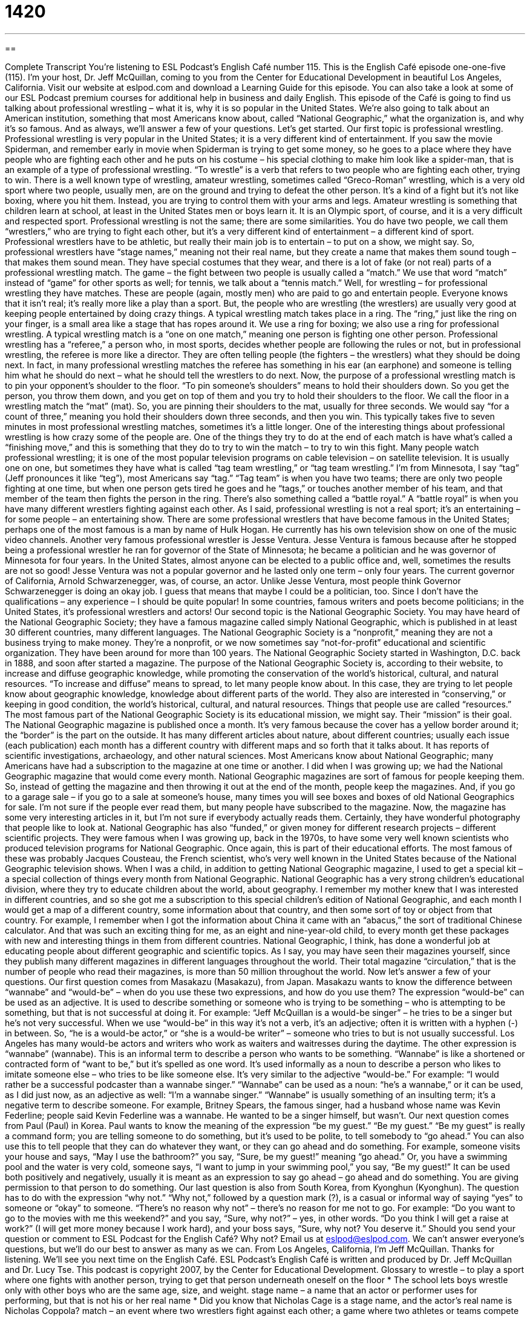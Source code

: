 = 1420
:toc: left
:toclevels: 3
:sectnums:
:stylesheet: ../../../myAdocCss.css

'''

== 

Complete Transcript
You’re listening to ESL Podcast’s English Café number 115.
This is the English Café episode one-one-five (115). I’m your host, Dr. Jeff McQuillan, coming to you from the Center for Educational Development in beautiful Los Angeles, California.
Visit our website at eslpod.com and download a Learning Guide for this episode. You can also take a look at some of our ESL Podcast premium courses for additional help in business and daily English.
This episode of the Café is going to find us talking about professional wrestling – what it is, why it is so popular in the United States. We’re also going to talk about an American institution, something that most Americans know about, called “National Geographic,” what the organization is, and why it’s so famous. And as always, we’ll answer a few of your questions. Let’s get started.
Our first topic is professional wrestling. Professional wrestling is very popular in the United States; it is a very different kind of entertainment. If you saw the movie Spiderman, and remember early in movie when Spiderman is trying to get some money, so he goes to a place where they have people who are fighting each other and he puts on his costume – his special clothing to make him look like a spider-man, that is an example of a type of professional wrestling. “To wrestle” is a verb that refers to two people who are fighting each other, trying to win.
There is a well known type of wrestling, amateur wrestling, sometimes called “Greco-Roman” wrestling, which is a very old sport where two people, usually men, are on the ground and trying to defeat the other person. It’s a kind of a fight but it’s not like boxing, where you hit them. Instead, you are trying to control them with your arms and legs. Amateur wrestling is something that children learn at school, at least in the United States men or boys learn it. It is an Olympic sport, of course, and it is a very difficult and respected sport.
Professional wrestling is not the same; there are some similarities. You do have two people, we call them “wrestlers,” who are trying to fight each other, but it’s a very different kind of entertainment – a different kind of sport. Professional wrestlers have to be athletic, but really their main job is to entertain – to put on a show, we might say. So, professional wrestlers have “stage names,” meaning not their real name, but they create a name that makes them sound tough – that makes them sound mean. They have special costumes that they wear, and there is a lot of fake (or not real) parts of a professional wrestling match. The game – the fight between two people is usually called a “match.” We use that word “match” instead of “game” for other sports as well; for tennis, we talk about a “tennis match.” Well, for wrestling – for professional wrestling they have matches. These are people (again, mostly men) who are paid to go and entertain people. Everyone knows that it isn’t real; it’s really more like a play than a sport. But, the people who are wrestling (the wrestlers) are usually very good at keeping people entertained by doing crazy things.
A typical wrestling match takes place in a ring. The “ring,” just like the ring on your finger, is a small area like a stage that has ropes around it. We use a ring for boxing; we also use a ring for professional wrestling. A typical wrestling match is a “one on one match,” meaning one person is fighting one other person. Professional wrestling has a “referee,” a person who, in most sports, decides whether people are following the rules or not, but in professional wrestling, the referee is more like a director. They are often telling people (the fighters – the wrestlers) what they should be doing next. In fact, in many professional wrestling matches the referee has something in his ear (an earphone) and someone is telling him what he should do next – what he should tell the wrestlers to do next.
Now, the purpose of a professional wrestling match is to pin your opponent’s shoulder to the floor. “To pin someone’s shoulders” means to hold their shoulders down. So you get the person, you throw them down, and you get on top of them and you try to hold their shoulders to the floor. We call the floor in a wrestling match the “mat” (mat). So, you are pinning their shoulders to the mat, usually for three seconds. We would say “for a count of three,” meaning you hold their shoulders down three seconds, and then you win. This typically takes five to seven minutes in most professional wrestling matches, sometimes it’s a little longer.
One of the interesting things about professional wrestling is how crazy some of the people are. One of the things they try to do at the end of each match is have what’s called a “finishing move,” and this is something that they do to try to win the match – to try to win this fight.
Many people watch professional wrestling; it is one of the most popular television programs on cable television – on satellite television. It is usually one on one, but sometimes they have what is called “tag team wrestling,” or “tag team wrestling.” I’m from Minnesota, I say “tag” (Jeff pronounces it like “teg”), most Americans say “tag.” “Tag team” is when you have two teams; there are only two people fighting at one time, but when one person gets tired he goes and he “tags,” or touches another member of his team, and that member of the team then fights the person in the ring. There’s also something called a “battle royal.” A “battle royal” is when you have many different wrestlers fighting against each other.
As I said, professional wrestling is not a real sport; it’s an entertaining – for some people – an entertaining show. There are some professional wrestlers that have become famous in the United States; perhaps one of the most famous is a man by name of Hulk Hogan. He currently has his own television show on one of the music video channels. Another very famous professional wrestler is Jesse Ventura. Jesse Ventura is famous because after he stopped being a professional wrestler he ran for governor of the State of Minnesota; he became a politician and he was governor of Minnesota for four years. In the United States, almost anyone can be elected to a public office and, well, sometimes the results are not so good! Jesse Ventura was not a popular governor and he lasted only one term – only four years. The current governor of California, Arnold Schwarzenegger, was, of course, an actor. Unlike Jesse Ventura, most people think Governor Schwarzenegger is doing an okay job. I guess that means that maybe I could be a politician, too. Since I don’t have the qualifications – any experience – I should be quite popular! In some countries, famous writers and poets become politicians; in the United States, it’s professional wrestlers and actors!
Our second topic is the National Geographic Society. You may have heard of the National Geographic Society; they have a famous magazine called simply National Geographic, which is published in at least 30 different countries, many different languages. The National Geographic Society is a “nonprofit,” meaning they are not a business trying to make money. They’re a nonprofit, or we now sometimes say “not-for-profit” educational and scientific organization. They have been around for more than 100 years. The National Geographic Society started in Washington, D.C. back in 1888, and soon after started a magazine.
The purpose of the National Geographic Society is, according to their website, to increase and diffuse geographic knowledge, while promoting the conservation of the world’s historical, cultural, and natural resources. “To increase and diffuse” means to spread, to let many people know about. In this case, they are trying to let people know about geographic knowledge, knowledge about different parts of the world. They also are interested in “conserving,” or keeping in good condition, the world’s historical, cultural, and natural resources. Things that people use are called “resources.”
The most famous part of the National Geographic Society is its educational mission, we might say. Their “mission” is their goal. The National Geographic magazine is published once a month. It’s very famous because the cover has a yellow border around it; the “border” is the part on the outside. It has many different articles about nature, about different countries; usually each issue (each publication) each month has a different country with different maps and so forth that it talks about. It has reports of scientific investigations, archaeology, and other natural sciences.
Most Americans know about National Geographic; many Americans have had a subscription to the magazine at one time or another. I did when I was growing up; we had the National Geographic magazine that would come every month. National Geographic magazines are sort of famous for people keeping them. So, instead of getting the magazine and then throwing it out at the end of the month, people keep the magazines. And, if you go to a garage sale – if you go to a sale at someone’s house, many times you will see boxes and boxes of old National Geographics for sale. I’m not sure if the people ever read them, but many people have subscribed to the magazine. Now, the magazine has some very interesting articles in it, but I’m not sure if everybody actually reads them. Certainly, they have wonderful photography that people like to look at.
National Geographic has also “funded,” or given money for different research projects – different scientific projects. They were famous when I was growing up, back in the 1970s, to have some very well known scientists who produced television programs for National Geographic. Once again, this is part of their educational efforts. The most famous of these was probably Jacques Cousteau, the French scientist, who’s very well known in the United States because of the National Geographic television shows.
When I was a child, in addition to getting National Geographic magazine, I used to get a special kit – a special collection of things every month from National Geographic. National Geographic has a very strong children’s educational division, where they try to educate children about the world, about geography. I remember my mother knew that I was interested in different countries, and so she got me a subscription to this special children’s edition of National Geographic, and each month I would get a map of a different country, some information about that country, and then some sort of toy or object from that country. For example, I remember when I got the information about China it came with an “abacus,” the sort of traditional Chinese calculator. And that was such an exciting thing for me, as an eight and nine-year-old child, to every month get these packages with new and interesting things in them from different countries.
National Geographic, I think, has done a wonderful job at educating people about different geographic and scientific topics. As I say, you may have seen their magazines yourself, since they publish many different magazines in different languages throughout the world. Their total magazine “circulation,” that is the number of people who read their magazines, is more than 50 million throughout the world.
Now let’s answer a few of your questions.
Our first question comes from Masakazu (Masakazu), from Japan. Masakazu wants to know the difference between “wannabe” and “would-be” – when do you use these two expressions, and how do you use them?
The expression “would-be” can be used as an adjective. It is used to describe something or someone who is trying to be something – who is attempting to be something, but that is not successful at doing it. For example: “Jeff McQuillan is a would-be singer” – he tries to be a singer but he’s not very successful. When we use “would-be” in this way it’s not a verb, it’s an adjective; often it is written with a hyphen (-) in between. So, “he is a would-be actor,” or “she is a would-be writer” – someone who tries to but is not usually successful. Los Angeles has many would-be actors and writers who work as waiters and waitresses during the daytime.
The other expression is “wannabe” (wannabe). This is an informal term to describe a person who wants to be something. “Wannabe” is like a shortened or contracted form of “want to be,” but it’s spelled as one word. It’s used informally as a noun to describe a person who likes to imitate someone else – who tries to be like someone else. It’s very similar to the adjective “would-be.” For example: “I would rather be a successful podcaster than a wannabe singer.” “Wannabe” can be used as a noun: “he’s a wannabe,” or it can be used, as I did just now, as an adjective as well: “I’m a wannabe singer.”
“Wannabe” is usually something of an insulting term; it’s a negative term to describe someone. For example, Britney Spears, the famous singer, had a husband whose name was Kevin Federline; people said Kevin Federline was a wannabe. He wanted to be a singer himself, but wasn’t.
Our next question comes from Paul (Paul) in Korea. Paul wants to know the meaning of the expression “be my guest.” “Be my guest.”
“Be my guest” is really a command form; you are telling someone to do something, but it’s used to be polite, to tell somebody to “go ahead.” You can also use this to tell people that they can do whatever they want, or they can go ahead and do something. For example, someone visits your house and says, “May I use the bathroom?” you say, “Sure, be my guest!” meaning “go ahead.” Or, you have a swimming pool and the water is very cold, someone says, “I want to jump in your swimming pool,” you say, “Be my guest!” It can be used both positively and negatively, usually it is meant as an expression to say go ahead – go ahead and do something. You are giving permission to that person to do something.
Our last question is also from South Korea, from Kyonghun (Kyonghun). The question has to do with the expression “why not.” “Why not,” followed by a question mark (?), is a casual or informal way of saying “yes” to someone or “okay” to someone. “There’s no reason why not” – there’s no reason for me not to go. For example: “Do you want to go to the movies with me this weekend?” and you say, “Sure, why not?” – yes, in other words. “Do you think I will get a raise at work?” (I will get more money because I work hard), and your boss says, “Sure, why not? You deserve it.”
Should you send your question or comment to ESL Podcast for the English Café? Why not? Email us at eslpod@eslpod.com. We can’t answer everyone’s questions, but we’ll do our best to answer as many as we can.
From Los Angeles, California, I’m Jeff McQuillan. Thanks for listening. We’ll see you next time on the English Café.
ESL Podcast’s English Café is written and produced by Dr. Jeff McQuillan and Dr. Lucy Tse. This podcast is copyright 2007, by the Center for Educational Development.
Glossary
to wrestle – to play a sport where one fights with another person, trying to get that person underneath oneself on the floor
* The school lets boys wrestle only with other boys who are the same age, size, and weight.
stage name – a name that an actor or performer uses for performing, but that is not his or her real name
* Did you know that Nicholas Cage is a stage name, and the actor’s real name is Nicholas Coppola?
match – an event where two wrestlers fight against each other; a game where two athletes or teams compete against each other
* Will you have time for a tennis match this afternoon?
ring – a square area that is surrounded by rope walls where wrestlers or boxers fight each other and people watch from outside that area
* The wrestlers moved around a lot and used the entire wrestling ring.
referee – a person who watches a game, fight, or other sport event and decides whether the players or fighters have broken any of the rules
* The player became very angry when the referee said that the ball he hit fell outside of the tennis court.
to pin (someone’s) shoulders – to force a person’s shoulders to touch the floor for a certain period of time during a wrestling match and thereby win the match
* After three minutes of wrestling, Kuon was able to win by pinning his opponent’s shoulders.
mat – a soft, plastic-covered surface that is placed on the floor and used to wrestle, box, dance, or exercise on
* Lisa bought an exercise mat so that she could do sit-ups more comfortably on the wooden floors in her house.
tag team – a team of two or more wrestlers who fight together one after another
* When a tag team wrestles, only one person on the team can fight at a time, but the tag team members can change positions whenever they want.
battle royal – a fight among many (4-60) wrestlers, where the last person left standing in the ring is the winner
* There were so many wrestlers in that battle royal that it was difficult to see all the fighting!
to diffuse – to disseminate; to spread; to share information or materials with many people over a large area
* Information diffuses rapidly over the Internet.
not-for-profit/nonprofit – an organization that is created not to make money, but instead to do something good for society
* When did the American Red Cross become a nonprofit organization?
circulation – the number of copies of a magazine or newspaper that are sold in a certain period of time
* The local newspaper wants to double its circulation by 2010.
wannabe – an informal word used to refer to people who try to be something that they are not
* Roger is such a wannabe cowboy! He always wears jeans, boots, and a cowboy hat, but the truth is that he has never ridden a horse.
would-be – a term used to refer to people who want to become something
* Many would-be actors spend thousands of dollars on acting lessons.
Be my guest! – a phrase used to mean help yourself; a phrase used to invite someone to do what he or she wants to do; a phrase used to show that one will not be upset if another person does something that he or she wants to do
* May I take a shower in the upstairs bathroom?
Yes, of course. Be my guest!
Why not? – a phrase used to show that one has no objections to what another person is suggesting; a phrase used to show that one thinks that another person’s idea is okay
* Do you think I should apply for that job?
Why not? The worst that can happen is that the company will say ‘no.’
What Insiders Know
The National Geographic Geography Bee
A “bee” is a competition for schoolchildren, often for spelling or mathematics. One of the most famous bees in the United States is the “National Geographic Bee” organized each year by the National Geographic Society. The “purpose” (reason for existing) of the Bee is to increase interest in “geography” (the study of the earth’s surface, countries, cultures, and other things) in schools and among the general public.
Students in grades four through eight may “compete” (try to win) in the Bee. First, there are competitions in individual schools. Each school may identify one winner. Then those winners are asked to take a written test about geography. National Geographic “grades” (determines how many answers are correct) each test and chooses the “top” (with the highest scores) 100 students from each state to compete in the state competitions in March or April. Finally, the winner from each state goes to the National Geographic “headquarters” (the main building of a business or organization) in Washington, D.C. for the final National Geographic Bee competition in May.
The competition has been held every year since 1989. Each year it becomes more “intense” (serious and stressful). Many children study geography “all year long” (during an entire year) to compete. The competition is shown on public television. The questions are extremely difficult and most “viewers” (people who watch the competition) are “amazed” (very surprised in a good way) by the children’s knowledge of geography. The three top winners receive “scholarships” (money given to someone to pay for his or her education) of $25,000, $15,000, and $10,000.